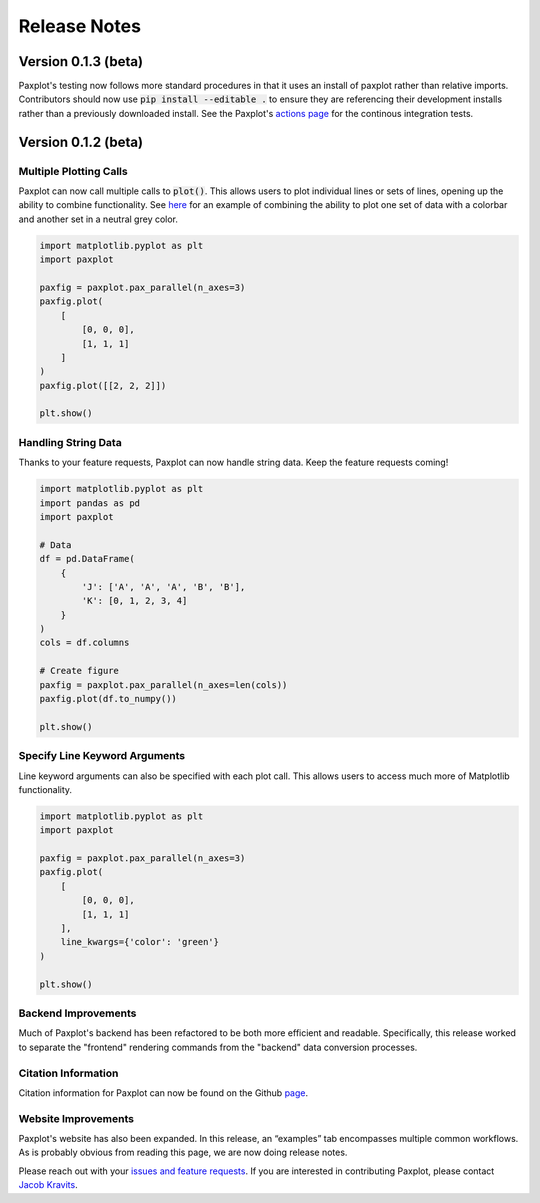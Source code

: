 Release Notes
=============

Version 0.1.3 (beta)
--------------------

Paxplot's testing now follows more standard procedures in that it uses an install of paxplot rather than relative imports. Contributors should now use :code:`pip install --editable .` to ensure they are referencing their development installs rather than a previously downloaded install. See the Paxplot's `actions page <https://github.com/kravitsjacob/paxplot/actions>`_ for the continous integration tests. 

Version 0.1.2 (beta)
--------------------


Multiple Plotting Calls
^^^^^^^^^^^^^^^^^^^^^^^

Paxplot can now call multiple calls to :code:`plot()`. This allows users to plot individual lines or sets of lines, opening up the ability to combine functionality. See `here <examples.html#highlight-solutions>`__ for an example of combining the ability to plot one set of data with a colorbar and another set in a neutral grey color. 

.. code-block:: python

    import matplotlib.pyplot as plt
    import paxplot

    paxfig = paxplot.pax_parallel(n_axes=3)
    paxfig.plot(
        [
            [0, 0, 0],
            [1, 1, 1]
        ]
    )
    paxfig.plot([[2, 2, 2]])

    plt.show()

.. image:: _static/multi_call.svg

Handling String Data
^^^^^^^^^^^^^^^^^^^^

Thanks to your feature requests, Paxplot can now handle string data. Keep the feature requests coming!

.. code-block:: python

    import matplotlib.pyplot as plt
    import pandas as pd
    import paxplot

    # Data
    df = pd.DataFrame(
        {
            'J': ['A', 'A', 'A', 'B', 'B'],
            'K': [0, 1, 2, 3, 4]
        }
    )
    cols = df.columns

    # Create figure
    paxfig = paxplot.pax_parallel(n_axes=len(cols))
    paxfig.plot(df.to_numpy())

    plt.show()

.. image:: _static/categorical.svg

Specify Line Keyword Arguments 
^^^^^^^^^^^^^^^^^^^^^^^^^^^^^^

Line keyword arguments can also be specified with each plot call. This allows users to access much more of Matplotlib functionality. 

.. code-block:: python

    import matplotlib.pyplot as plt
    import paxplot

    paxfig = paxplot.pax_parallel(n_axes=3)
    paxfig.plot(
        [
            [0, 0, 0],
            [1, 1, 1]
        ],
        line_kwargs={'color': 'green'}
    )

    plt.show()

.. image:: _static/line_kwargs.svg

Backend Improvements
^^^^^^^^^^^^^^^^^^^^

Much of Paxplot's backend has been refactored to be both more efficient and readable. Specifically, this release worked to separate the "frontend" rendering commands from the "backend" data conversion processes.

Citation Information
^^^^^^^^^^^^^^^^^^^^
Citation information for Paxplot can now be found on the Github `page <https://github.com/kravitsjacob/paxplot>`_.

Website Improvements
^^^^^^^^^^^^^^^^^^^^
Paxplot's website has also been expanded. In this release, an “examples” tab encompasses multiple common workflows. As is probably obvious from reading this page, we are now doing release notes.

Please reach out with your `issues and feature requests <https://github.com/kravitsjacob/paxplot/issues>`_. If you are interested in contributing Paxplot, please contact `Jacob Kravits <https://twitter.com/jacob_kravits>`_. 
